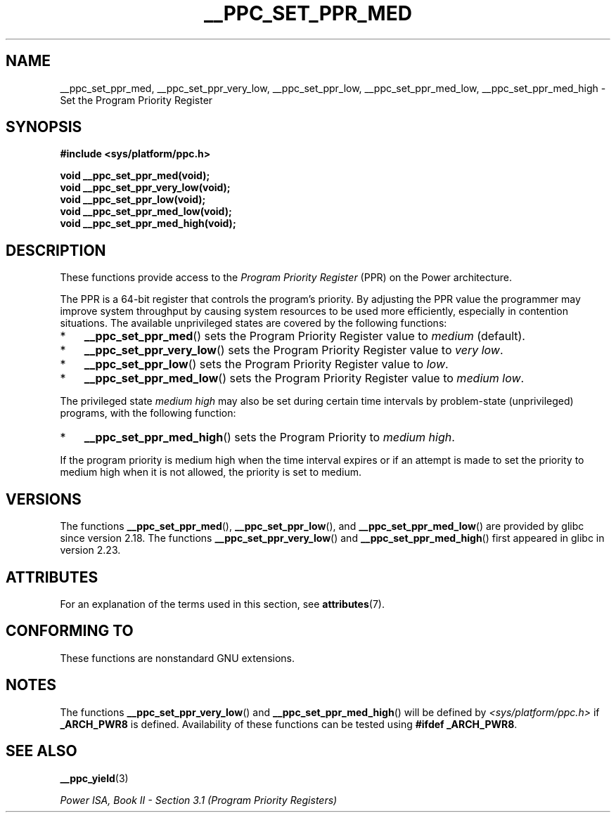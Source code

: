 .\" Copyright (c) 2015, 2016 IBM Corporation.
.\"
.\" %%%LICENSE_START(VERBATIM)
.\" Permission is granted to make and distribute verbatim copies of this
.\" manual provided the copyright notice and this permission notice are
.\" preserved on all copies.
.\"
.\" Permission is granted to copy and distribute modified versions of
.\" this manual under the conditions for verbatim copying, provided that
.\" the entire resulting derived work is distributed under the terms of
.\" a permission notice identical to this one.
.\"
.\" Since the Linux kernel and libraries are constantly changing, this
.\" manual page may be incorrect or out-of-date.  The author(s) assume.
.\" no responsibility for errors or omissions, or for damages resulting.
.\" from the use of the information contained herein.  The author(s) may.
.\" not have taken the same level of care in the production of this.
.\" manual, which is licensed free of charge, as they might when working.
.\" professionally.
.\"
.\" Formatted or processed versions of this manual, if unaccompanied by
.\" the source, must acknowledge the copyright and authors of this work.
.\" %%%LICENSE_END
.\"
.TH __PPC_SET_PPR_MED 3 2017-09-15 "GNU C Library" "Linux\
Programmer's Manual"
.SH NAME
__ppc_set_ppr_med, __ppc_set_ppr_very_low, __ppc_set_ppr_low, __ppc_set_ppr_med_low, __ppc_set_ppr_med_high \-
Set the Program Priority Register
.SH SYNOPSIS
.B #include <sys/platform/ppc.h>
.PP
.B void __ppc_set_ppr_med(void);
.br
.B void __ppc_set_ppr_very_low(void);
.br
.B void __ppc_set_ppr_low(void);
.br
.B void __ppc_set_ppr_med_low(void);
.br
.B void __ppc_set_ppr_med_high(void);
.SH DESCRIPTION
These functions provide access to the
.I Program Priority Register
(PPR) on the Power architecture.
.PP
The PPR is a 64-bit register that controls the program's priority.
By adjusting the PPR value the programmer may improve system
throughput by causing system resources to be used more
efficiently, especially in contention situations.
The available unprivileged states are covered by the following functions:
.IP * 3
.BR __ppc_set_ppr_med ()
sets the Program Priority Register value to
.IR medium
(default).
.IP *
.BR __ppc_set_ppr_very_low ()
sets the Program Priority Register value to
.IR "very low" .
.IP *
.BR __ppc_set_ppr_low ()
sets the Program Priority Register value to
.IR low .
.IP *
.BR __ppc_set_ppr_med_low ()
sets the Program Priority Register value to
.IR "medium low" .
.PP
The privileged state
.IR "medium high"
may also be set during certain time intervals by problem-state (unprivileged)
programs, with the following function:
.IP * 3
.BR __ppc_set_ppr_med_high ()
sets the Program Priority to
.IR "medium high" .
.PP
If the program priority is medium high when the time interval expires or if an
attempt is made to set the priority to medium high when it is not allowed, the
priority is set to medium.
.SH VERSIONS
The functions
.BR __ppc_set_ppr_med (),
.BR __ppc_set_ppr_low (),
and
.BR __ppc_set_ppr_med_low ()
are provided by glibc since version 2.18.
The functions
.BR __ppc_set_ppr_very_low ()
and
.BR __ppc_set_ppr_med_high ()
first appeared in glibc in version 2.23.
.SH ATTRIBUTES
For an explanation of the terms used in this section, see
.BR attributes (7).
.ad l
.TS
allbox;
lbw26 lb lb
l l l.
Interface	Attribute	Value
T{
.BR __ppc_set_ppr_med (),
.br
.BR __ppc_set_ppr_very_low (),
.br
.BR __ppc_set_ppr_low (),
.br
.BR __ppc_set_ppr_med_low (),
.br
.BR __ppc_set_ppr_med_high ()
T}	Thread safety	MT-Safe
.TE
.ad
.SH CONFORMING TO
These functions are nonstandard GNU extensions.
.SH NOTES
The functions
.BR __ppc_set_ppr_very_low ()
and
.BR __ppc_set_ppr_med_high ()
will be defined by
.I <sys/platform/ppc.h>
if
.B _ARCH_PWR8
is defined.
Availability of these functions can be tested using
.BR "#ifdef _ARCH_PWR8" .
.SH SEE ALSO
.BR __ppc_yield (3)
.PP
.IR "Power ISA, Book\ II - Section\ 3.1 (Program Priority Registers)"

